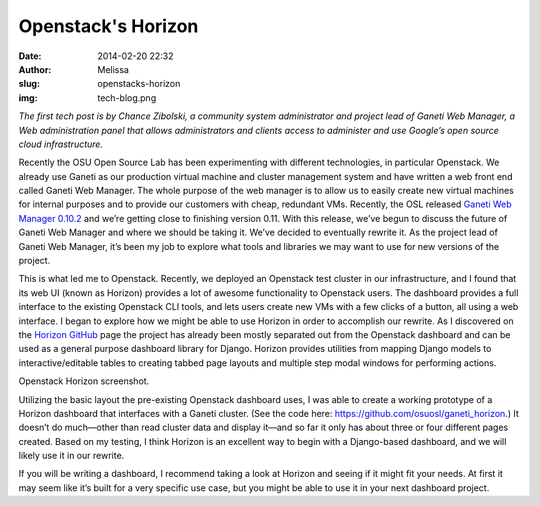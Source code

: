 Openstack's Horizon
===================
:date: 2014-02-20 22:32
:author: Melissa
:slug: openstacks-horizon
:img: tech-blog.png

*The first tech post is by Chance Zibolski, a community system administrator and
project lead of Ganeti Web Manager, a Web administration panel that allows
administrators and clients access to administer and use Google’s open source
cloud infrastructure.*

Recently the OSU Open Source Lab has been experimenting with different
technologies, in particular Openstack. We already use Ganeti as our production
virtual machine and cluster management system and have written a web front end
called Ganeti Web Manager. The whole purpose of the web manager is to allow us
to easily create new virtual machines for internal purposes and to provide our
customers with cheap, redundant VMs. Recently, the OSL released `Ganeti Web
Manager 0.10.2`_ and we’re getting close to finishing version 0.11. With this
release, we’ve begun to discuss the future of Ganeti Web Manager and where we
should be taking it. We’ve decided to eventually rewrite it. As the project lead
of Ganeti Web Manager, it’s been my job to explore what tools and libraries we
may want to use for new versions of the project.

.. _Ganeti Web Manager 0.10.2:
   https://github.com/osuosl/ganeti_webmgr/tree/0.10.2

This is what led me to Openstack. Recently, we deployed an Openstack test
cluster in our infrastructure, and I found that its web UI (known as Horizon)
provides a lot of awesome functionality to Openstack users. The dashboard
provides a full interface to the existing Openstack CLI tools, and lets users
create new VMs with a few clicks of a button, all using a web interface. I began
to explore how we might be able to use Horizon in order to accomplish our
rewrite. As I discovered on the `Horizon GitHub`_ page the project has already
been mostly separated out from the Openstack dashboard and can be used as a
general purpose dashboard library for Django. Horizon provides utilities from
mapping Django models to interactive/editable tables to creating tabbed page
layouts and multiple step modal windows for performing actions.

.. _Horizon GitHub: https://github.com/openstack/horizon/

.. image:: /images/openstack-screenshot.png
   :scale: 100%
   :align: center
   :alt: Openstack Screenshot

Openstack Horizon screenshot.

Utilizing the basic layout the pre-existing Openstack dashboard uses, I was able
to create a working prototype of a Horizon dashboard that interfaces with a
Ganeti cluster. (See the code here: https://github.com/osuosl/ganeti_horizon.)
It doesn’t do much—other than read cluster data and display it—and so far it
only has about three or four different pages created. Based on my testing, I
think Horizon is an excellent way to begin with a Django-based dashboard, and we
will likely use it in our rewrite.

If you will be writing a dashboard, I recommend taking a look at Horizon and
seeing if it might fit your needs. At first it may seem like it’s built for a
very specific use case, but you might be able to use it in your next dashboard
project.
